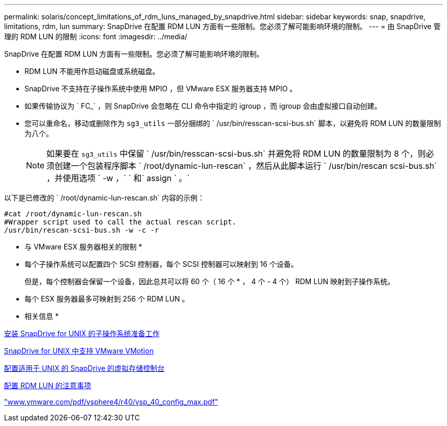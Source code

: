 ---
permalink: solaris/concept_limitations_of_rdm_luns_managed_by_snapdrive.html 
sidebar: sidebar 
keywords: snap, snapdrive, limitations, rdm, lun 
summary: SnapDrive 在配置 RDM LUN 方面有一些限制。您必须了解可能影响环境的限制。 
---
= 由 SnapDrive 管理的 RDM LUN 的限制
:icons: font
:imagesdir: ../media/


[role="lead"]
SnapDrive 在配置 RDM LUN 方面有一些限制。您必须了解可能影响环境的限制。

* RDM LUN 不能用作启动磁盘或系统磁盘。
* SnapDrive 不支持在子操作系统中使用 MPIO ，但 VMware ESX 服务器支持 MPIO 。
* 如果传输协议为 ` FC_` ，则 SnapDrive 会忽略在 CLI 命令中指定的 igroup ，而 igroup 会由虚拟接口自动创建。
* 您可以重命名，移动或删除作为 `sg3_utils` 一部分捆绑的 ` /usr/bin/resscan-scsi-bus.sh` 脚本，以避免将 RDM LUN 的数量限制为八个。
+

NOTE: 如果要在 `sg3_utils` 中保留 ` /usr/bin/resscan-scsi-bus.sh` 并避免将 RDM LUN 的数量限制为 8 个，则必须创建一个包装程序脚本 ` /root/dynamic-lun-rescan` ，然后从此脚本运行 ` /usr/bin/rescan scsi-bus.sh` ，并使用选项 ` -w ，` ` 和` assign ` 。`



以下是已修改的 ` /root/dynamic-lun-rescan.sh` 内容的示例：

[listing]
----
#cat /root/dynamic-lun-rescan.sh
#Wrapper script used to call the actual rescan script.
/usr/bin/rescan-scsi-bus.sh -w -c -r
----
* 与 VMware ESX 服务器相关的限制 *

* 每个子操作系统可以配置四个 SCSI 控制器，每个 SCSI 控制器可以映射到 16 个设备。
+
但是，每个控制器会保留一个设备，因此总共可以将 60 个（ 16 个 * ， 4 个 - 4 个） RDM LUN 映射到子操作系统。

* 每个 ESX 服务器最多可映射到 256 个 RDM LUN 。


* 相关信息 *

xref:concept_guest_os_preparation_for_installing_sdu.adoc[安装 SnapDrive for UNIX 的子操作系统准备工作]

xref:concept_storage_provisioning_for_rdm_luns.adoc[SnapDrive for UNIX 中支持 VMware VMotion]

xref:task_configuring_virtual_storage_console_in_snapdrive_for_unix.adoc[配置适用于 UNIX 的 SnapDrive 的虚拟存储控制台]

xref:task_considerations_for_provisioning_rdm_luns.adoc[配置 RDM LUN 的注意事项]

http://www.vmware.com/pdf/vsphere4/r40/vsp_40_config_max.pdf["www.vmware.com/pdf/vsphere4/r40/vsp_40_config_max.pdf"]
